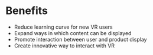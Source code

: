 * Benefits 

- Reduce learning curve for new VR users
- Expand ways in which content can be displayed
- Promote interaction between user and product display
- Create innovative way to interact with VR
